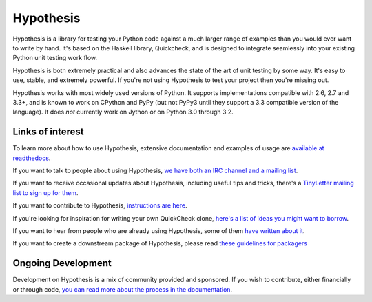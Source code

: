 ==========
Hypothesis
==========

Hypothesis is a library for testing your Python code against a much larger range
of examples than you would ever want to write by hand. It's based on the Haskell
library, Quickcheck, and is designed to integrate seamlessly into your existing
Python unit testing work flow.

Hypothesis is both extremely practical and also advances the state of the art of
unit testing by some way. It's easy to use, stable, and extremely powerful. If
you're not using Hypothesis to test your project then you're missing out.

Hypothesis works with most widely used versions of Python. It supports implementations
compatible with 2.6, 2.7 and 3.3+, and is known to work on CPython and PyPy (but not
PyPy3 until they support a 3.3 compatible version of the language). It does *not* currently
work on Jython or on Python 3.0 through 3.2.

-----------------
Links of interest
-----------------

To learn more about how to use Hypothesis, extensive documentation and
examples of usage are `available at readthedocs <https://hypothesis.readthedocs.org/en/master/>`_.

If you want to talk to people about using Hypothesis, `we have both an IRC channel
and a mailing list <https://hypothesis.readthedocs.org/en/latest/community.html>`_.

If you want to receive occasional updates about Hypothesis, including useful tips and tricks, there's a
`TinyLetter mailing list to sign up for them <http://tinyletter.com/DRMacIver/>`_.

If you want to contribute to Hypothesis, `instructions are here <https://github.com/DRMacIver/hypothesis/blob/master/CONTRIBUTING.rst>`_.

If you're looking for inspiration for writing your own QuickCheck clone,
`here's a list of ideas you might want to borrow <https://hypothesis.readthedocs.org/en/latest/internals.html>`_.

If you want to hear from people who are already using Hypothesis, some of them `have written
about it <https://hypothesis.readthedocs.org/en/latest/endorsements.html>`_.

If you want to create a downstream package of Hypothesis, please read `these guidelines for packagers <http://hypothesis.readthedocs.org/en/latest/packaging.html>`_

-------------------
Ongoing Development
-------------------

Development on Hypothesis is a mix of community provided and sponsored. If you wish to contribute,
either financially or through code, `you can read more about the process in the documentation 
<http://hypothesis.readthedocs.org/en/latest/development.html>`_.
